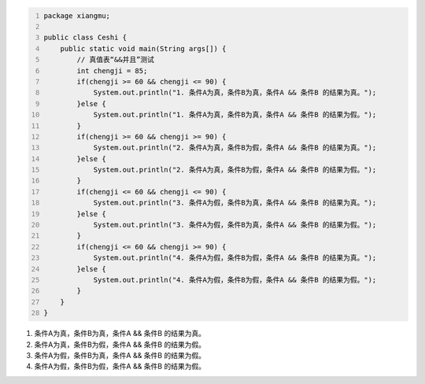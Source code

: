 .. title: Java“并且&&”运算真值表测试
.. slug: javabing-qie-yun-suan-zhen-zhi-biao-ce-shi
.. date: 2022-11-20 21:55:04 UTC+08:00
.. tags: Java
.. category: Java
.. link: 
.. description: 
.. type: text


.. code-block:: java
    :number-lines:

    package xiangmu;

    public class Ceshi {
        public static void main(String args[]) {
            // 真值表“&&并且”测试
            int chengji = 85;
            if(chengji >= 60 && chengji <= 90) {
                System.out.println("1. 条件A为真，条件B为真，条件A && 条件B 的结果为真。");
            }else {
                System.out.println("1. 条件A为真，条件B为真，条件A && 条件B 的结果为假。");
            }
            if(chengji >= 60 && chengji >= 90) {
                System.out.println("2. 条件A为真，条件B为假，条件A && 条件B 的结果为真。");
            }else {
                System.out.println("2. 条件A为真，条件B为假，条件A && 条件B 的结果为假。");
            }
            if(chengji <= 60 && chengji <= 90) {
                System.out.println("3. 条件A为假，条件B为真，条件A && 条件B 的结果为真。");
            }else {
                System.out.println("3. 条件A为假，条件B为真，条件A && 条件B 的结果为假。");
            }
            if(chengji <= 60 && chengji >= 90) {
                System.out.println("4. 条件A为假，条件B为假，条件A && 条件B 的结果为真。");
            }else {
                System.out.println("4. 条件A为假，条件B为假，条件A && 条件B 的结果为假。");
            }
        }	
    }

.. code-block:: text

1. 条件A为真，条件B为真，条件A && 条件B 的结果为真。
2. 条件A为真，条件B为假，条件A && 条件B 的结果为假。
3. 条件A为假，条件B为真，条件A && 条件B 的结果为假。
4. 条件A为假，条件B为假，条件A && 条件B 的结果为假。